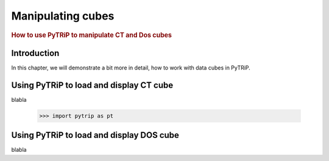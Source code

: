 .. _manipulating_cubes:

==================
Manipulating cubes
==================

.. rubric:: How to use PyTRiP to manipulate CT and Dos cubes

Introduction
============

In this chapter, we will demonstrate a bit more in detail, how to work with data cubes in PyTRiP.

Using PyTRiP to load and display CT cube
========================================

blabla

    >>> import pytrip as pt



Using PyTRiP to load and display DOS cube
=========================================

blabla


